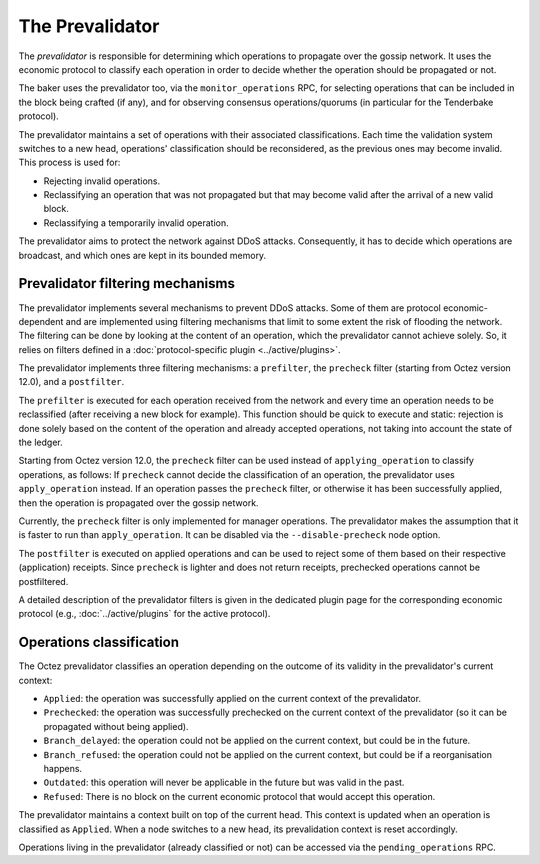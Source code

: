 The Prevalidator
================

The *prevalidator* is responsible for determining which operations to
propagate over the gossip network. It uses the economic protocol to
classify each operation in order to decide whether the operation should
be propagated or not. 

The baker uses the prevalidator too, via the ``monitor_operations``
RPC, for selecting operations that can be included in the block being
crafted (if any), and for observing consensus operations/quorums (in
particular for the Tenderbake protocol).

The prevalidator maintains a set of operations with their associated
classifications. Each time the validation system switches to a new
head, operations' classification should be reconsidered, as the
previous ones may become invalid. This process is used for:

- Rejecting invalid operations.
- Reclassifying an operation that was not propagated but that may
  become valid after the arrival of a new valid block.
- Reclassifying a temporarily invalid operation.

The prevalidator aims to protect the network against DDoS attacks.
Consequently, it has to decide which operations are broadcast, and
which ones are kept in its bounded memory.


Prevalidator filtering mechanisms
~~~~~~~~~~~~~~~~~~~~~~~~~~~~~~~~~

The prevalidator implements several mechanisms to prevent DDoS
attacks. Some of them are protocol economic-dependent and are
implemented using filtering mechanisms that limit to some extent the
risk of flooding the network. The filtering can be done by looking at
the content of an operation, which the prevalidator cannot achieve
solely. So, it relies on filters defined in a :doc:`protocol-specific
plugin <../active/plugins>`.

The prevalidator implements three filtering mechanisms: a
``prefilter``, the ``precheck`` filter (starting from Octez version
12.0), and a ``postfilter``.

The ``prefilter`` is executed for each operation received from the
network and every time an operation needs to be reclassified (after
receiving a new block for example). This function should be quick to
execute and static: rejection is done solely based on the content of
the operation and already accepted operations, not taking into account
the state of the ledger.

Starting from Octez version 12.0, the ``precheck`` filter can be used
instead of ``applying_operation`` to classify operations, as follows:
If ``precheck`` cannot decide the classification
of an operation, the prevalidator uses ``apply_operation`` instead.
If an operation passes the ``precheck`` filter, or otherwise it has been successfully
applied, then the operation is propagated over the gossip network.

Currently, the ``precheck`` filter is only implemented for manager operations.
The prevalidator makes the assumption that it is faster to run than ``apply_operation``.
It can be disabled via the ``--disable-precheck`` node option.

The ``postfilter`` is executed on applied operations and can
be used to reject some of them based on their respective (application) receipts.
Since ``precheck`` is lighter and does not return receipts, prechecked operations
cannot be postfiltered.

A detailed description of the prevalidator filters is given in the dedicated plugin
page for the corresponding economic protocol (e.g., :doc:`../active/plugins` for the active protocol).

.. _operation_classification:

Operations classification
~~~~~~~~~~~~~~~~~~~~~~~~~~~~~~~~

The Octez prevalidator classifies an operation depending on the outcome
of its validity in the prevalidator's current context:

- ``Applied``: the operation was successfully applied on the current
  context of the prevalidator.
- ``Prechecked``: the operation was successfully prechecked on the current
  context of the prevalidator (so it can be propagated without being applied).
- ``Branch_delayed``: the operation could not be applied on the current
  context, but could be in the future.
- ``Branch_refused``: the operation could not be applied on the current
  context, but could be if a reorganisation happens.
- ``Outdated``: this operation will never be applicable in the future
  but was valid in the past.
- ``Refused``: There is no block on the current economic protocol that
  would accept this operation.

The prevalidator maintains a context built on top of the current
head. This context is updated when an operation is classified as
``Applied``. When a node switches to a new head, its prevalidation
context is reset accordingly.

Operations living in the prevalidator (already classified or not) can
be accessed via the ``pending_operations`` RPC.
